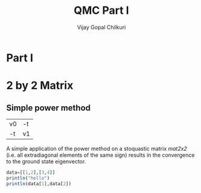 # -*- mode:org -*-
#+TITLE: QMC Part I
#+AUTHOR: Vijay Gopal Chilkuri
#+EMAIL: vijay.gopal.c@gmail.com
#+OPTIONS: toc:t
#+LATEX_CLASS: article

* Part I

* 2 by 2 Matrix 

** Simple power method 

#+NAME: mat2x2
#+tblname: mat2x2
| v0 | -t |
| -t | v1 |

A simple application of the power method on a stoquastic matrix [[mat2x2]]
(i.e. all extradiagonal elements of the same sign) results in the convergence to
the ground state eigenvector.

#+BEGIN_SRC julia :results output :eval noexport
data=[[1,2],[3,4]]
println("hello")
println(data[1],data[2])
#+END_SRC

#+RESULTS:
#+begin_example
2-element Array{Array{Int32,1},1}:
 [1, 2]
 [3, 4]
hello
[1, 2][3, 4]
#+end_example
